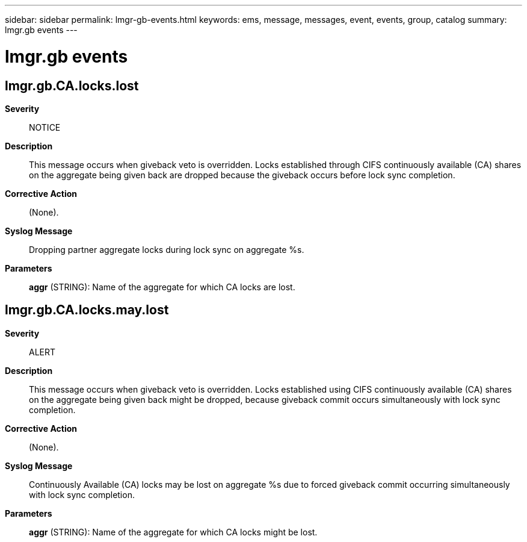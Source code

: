 ---
sidebar: sidebar
permalink: lmgr-gb-events.html
keywords: ems, message, messages, event, events, group, catalog
summary: lmgr.gb events
---

= lmgr.gb events
:toclevels: 1
:hardbreaks:
:nofooter:
:icons: font
:linkattrs:
:imagesdir: ./media/

== lmgr.gb.CA.locks.lost
*Severity*::
NOTICE
*Description*::
This message occurs when giveback veto is overridden. Locks established through CIFS continuously available (CA) shares on the aggregate being given back are dropped because the giveback occurs before lock sync completion.
*Corrective Action*::
(None).
*Syslog Message*::
Dropping partner aggregate locks during lock sync on aggregate %s.
*Parameters*::
*aggr* (STRING): Name of the aggregate for which CA locks are lost.

== lmgr.gb.CA.locks.may.lost
*Severity*::
ALERT
*Description*::
This message occurs when giveback veto is overridden. Locks established using CIFS continuously available (CA) shares on the aggregate being given back might be dropped, because giveback commit occurs simultaneously with lock sync completion.
*Corrective Action*::
(None).
*Syslog Message*::
Continuously Available (CA) locks may be lost on aggregate %s due to forced giveback commit occurring simultaneously with lock sync completion.
*Parameters*::
*aggr* (STRING): Name of the aggregate for which CA locks might be lost.
